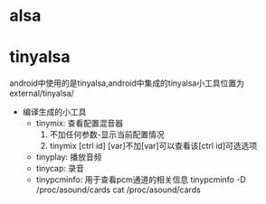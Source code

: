 * alsa
* tinyalsa
  android中使用的是tinyalsa,android中集成的tinyalsa小工具位置为external/tinyalsa/
  + 编译生成的小工具
    + tinymix: 查看配置混音器
      1. 不加任何参数-显示当前配置情况
      2. tinymix [ctrl id] [var]不加[var]可以查看该[ctrl id]可选选项
    + tinyplay: 播放音频
    + tinycap: 录音
    + tinypcminfo: 用于查看pcm通道的相关信息
      tinypcminfo -D /proc/asound/cards
      cat /proc/asound/cards
